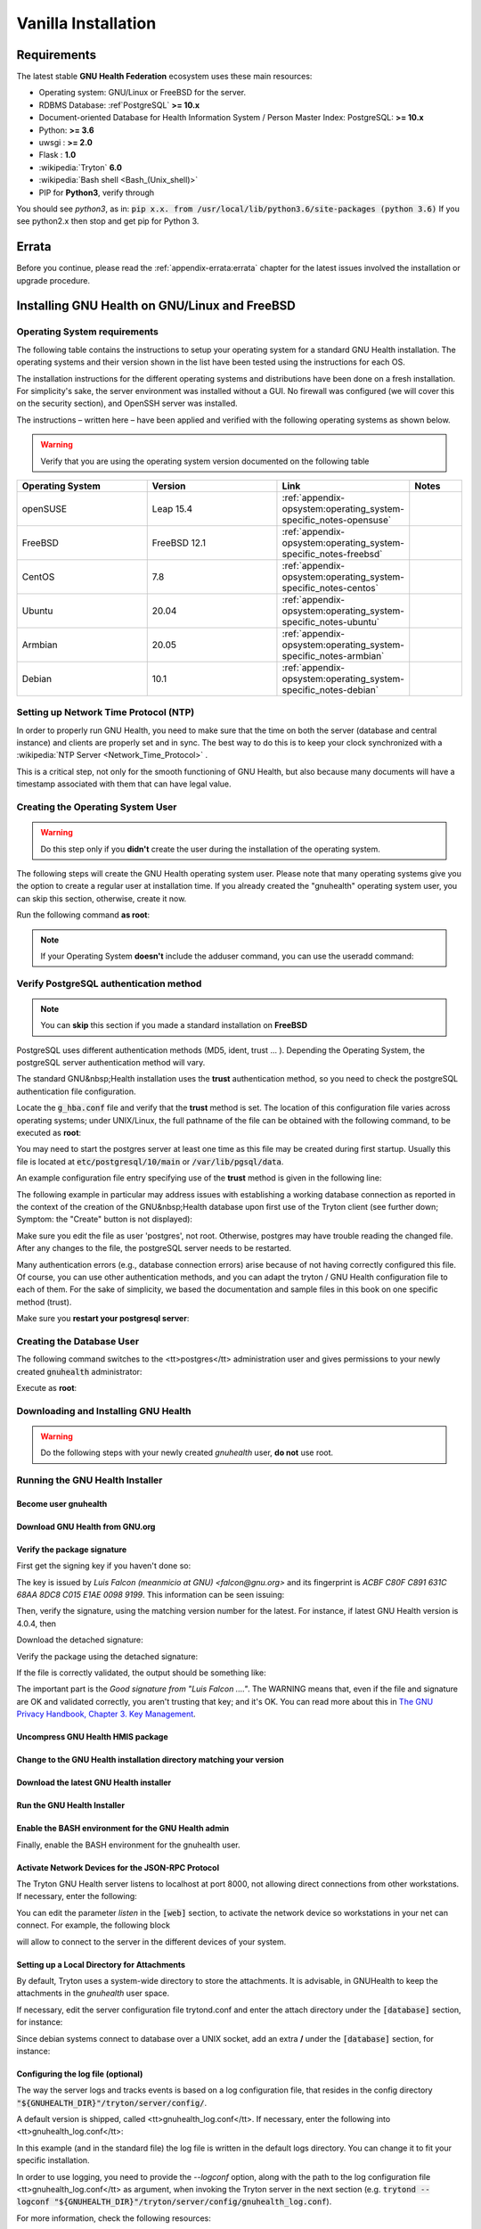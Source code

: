 .. _hmis-installation-vanilla:vanilla_installation:

Vanilla Installation
====================
.. _hmis-installation-vanilla:vanilla_installation-requirements:

Requirements
------------

The latest stable **GNU Health Federation** ecosystem uses these main resources:

* Operating system: GNU/Linux or FreeBSD for the server.
* RDBMS Database: :ref`PostgreSQL` **>= 10.x**
* Document-oriented Database for Health Information System / Person Master Index: PostgreSQL: **>= 10.x**
* Python: **>= 3.6**
* uwsgi : **>= 2.0**
* Flask : **1.0**
* :wikipedia:`Tryton` **6.0**
* :wikipedia:`Bash shell <Bash_(Unix_shell)>`
* PIP for **Python3**, verify through

.. code-block:: shell
    :linenos:

    pip --version

You should see *python3*, as in: :code:`pip x.x. from /usr/local/lib/python3.6/site-packages (python 3.6)`
If you see python2.x then stop and get pip for Python 3.

.. _hmis-installation-vanilla:vanilla_installation-errata:

Errata
------

Before you continue, please read the :ref:`appendix-errata:errata` chapter for the latest issues involved the installation or upgrade procedure.

.. _hmis-installation-vanilla:vanilla_installation-installing_gnu_health_on_gnu/linux_and_freebsd:

Installing GNU Health on GNU/Linux and FreeBSD
----------------------------------------------

.. _hmis-installation-vanilla:vanilla_installation-installing_gnu_health_on_gnu/linux_and_freebsd-operating_system_requirements:

Operating System requirements
^^^^^^^^^^^^^^^^^^^^^^^^^^^^^
The following table contains the instructions to setup your operating system for a standard GNU Health installation. The operating systems and their version shown in the list have been tested using the instructions for each OS.

The installation instructions for the different operating systems and distributions have been done on a fresh installation. For simplicity's sake, the server environment was installed without a GUI. No firewall was configured (we will cover this on the security section), and OpenSSH server was installed.

The instructions – written here – have been applied and verified with the following operating systems as shown below.

.. warning::
    Verify that you are using the operating system version documented on the following table

.. list-table::
    :widths: 25 25 25 10
    :header-rows: 1

    * - Operating System 
      - Version 
      - Link 
      - Notes
    * - openSUSE 
      - Leap 15.4 
      - :ref:`appendix-opsystem:operating_system-specific_notes-opensuse`  
      -
    * - FreeBSD 
      - FreeBSD 12.1 
      - :ref:`appendix-opsystem:operating_system-specific_notes-freebsd`  
      - 
    * - CentOS 
      - 7.8 
      - :ref:`appendix-opsystem:operating_system-specific_notes-centos`  
      - 
    * - Ubuntu 
      - 20.04 
      - :ref:`appendix-opsystem:operating_system-specific_notes-ubuntu`  
      - 
    * - Armbian 
      - 20.05 
      - :ref:`appendix-opsystem:operating_system-specific_notes-armbian`
      -
    * - Debian 
      - 10.1 
      - :ref:`appendix-opsystem:operating_system-specific_notes-debian`
      - 

.. _hmis-installation-vanilla:vanilla_installation-installing_gnu_health_on_gnu/linux_and_freebsd-setting_up_network_time_protocol_(ntp):

Setting up Network Time Protocol (NTP)
^^^^^^^^^^^^^^^^^^^^^^^^^^^^^^^^^^^^^^
In order to properly run GNU Health, you need to make sure that the time on both the server (database and central instance) and clients are properly set and in sync. The best way to do this is to keep your clock synchronized with a :wikipedia:`NTP Server <Network_Time_Protocol>` .

This is a critical step, not only for the smooth functioning of GNU Health, but also because many documents will have a timestamp associated with them that can have legal value.

.. _hmis-installation-vanilla:vanilla_installation-installing_gnu_health_on_gnu/linux_and_freebsd-creating_the_operating_system_user:

Creating the Operating System User
^^^^^^^^^^^^^^^^^^^^^^^^^^^^^^^^^^

.. warning::
    Do this step only if you **didn't** create the user during the installation of the operating system.

The following steps will create the GNU Health operating system user. Please note that many operating systems give you the option to create a regular user at installation time. If you already created the "gnuhealth" operating system user, you can skip this section, otherwise, create it now.

Run the following command **as root**:

.. code-block:: shell
    :linenos:


    adduser gnuhealth

.. note::
    If your Operating System **doesn't** include the adduser command, you can use the useradd command:

.. code-block:: shell
    :linenos:


    useradd -m gnuhealth

.. _hmis-installation-vanilla:vanilla_installation-installing_gnu_health_on_gnu/linux_and_freebsd-verify_postgresql_authentication_method:

Verify PostgreSQL authentication method
^^^^^^^^^^^^^^^^^^^^^^^^^^^^^^^^^^^^^^^

.. note::
    You can **skip** this section if you made a standard installation on **FreeBSD**

PostgreSQL uses different authentication methods (MD5, ident, trust ... ). Depending the Operating System, the postgreSQL server authentication method will vary.

The standard GNU&nbsp;Health installation uses the **trust** authentication method, so you need to check the postgreSQL authentication file configuration.

Locate the :code:`g_hba.conf` file and verify that the **trust** method is set.
The location of this configuration file varies across operating systems; under UNIX/Linux, the full pathname of the file can be obtained with the following command, to be executed as **root**:

.. code-block:: shell
    :linenos:


    su - postgres -c "psql -t -P format=unaligned -c 'show hba_file'"

You may need to start the postgres server at least one time as this file may be created during first startup. Usually this file is located at :code:`etc/postgresql/10/main` or :code:`/var/lib/pgsql/data`. 

An example configuration file entry specifying use of the **trust** method is given in the following line:

.. code-block:: shell
    :linenos:


    local all all trust

The following example in particular may address issues with establishing a working database connection as reported in the context of the creation of the GNU&nbsp;Health database upon first use of the Tryton client (see further down; Symptom: the "Create" button is not displayed):

.. code-block:: shell
    :linenos:


    host all all 127.0.0.1/32 trust
    host all all ::1/128      trust

Make sure you edit the file as user 'postgres', not root. Otherwise, postgres may have trouble reading the changed file. After any changes to the file, the postgreSQL server needs to be restarted.

Many authentication errors (e.g., database connection errors) arise because of not having correctly configured this file. Of course, you can use other authentication methods, and you can adapt the tryton / GNU Health configuration file to each of them. For the sake of simplicity, we based the documentation and sample files in this book on one specific method (trust).

Make sure you **restart your postgresql server**:

.. code-block:: shell
    :linenos:


    sudo service postgresql restart

.. _hmis-installation-vanilla:vanilla_installation-installing_gnu_health_on_gnu/linux_and_freebsd-creating_the_database_user:

Creating the Database User
^^^^^^^^^^^^^^^^^^^^^^^^^^

The following command switches to the <tt>postgres</tt> administration user and gives permissions to your newly created :code:`gnuhealth` administrator:

Execute as **root**:

.. code-block:: shell
    :linenos:


    su - postgres -c "createuser --createdb --no-createrole --no-superuser gnuhealth"

.. _hmis-installation-vanilla:vanilla_installation-installing_gnu_health_on_gnu/linux_and_freebsd-downloading_and_installing_gnu_health:

Downloading and Installing GNU Health
^^^^^^^^^^^^^^^^^^^^^^^^^^^^^^^^^^^^^
.. warning::

    Do the following steps with your newly created *gnuhealth* user, **do not** use root.

.. _hmis-installation-vanilla:vanilla_installation-installing_gnu_health_on_gnu/linux_and_freebsd-running_the_gnu_health_installer:

Running the GNU Health Installer
^^^^^^^^^^^^^^^^^^^^^^^^^^^^^^^^

.. _hmis-installation-vanilla:vanilla_installation-installing_gnu_health_on_gnu/linux_and_freebsd-running_the_gnu_health_installer-become_user_gnuhealth:

Become user gnuhealth
"""""""""""""""""""""
.. code-block:: shell
    :linenos:


    su - gnuhealth
    cd $HOME

.. _hmis-installation-vanilla:vanilla_installation-installing_gnu_health_on_gnu/linux_and_freebsd-running_the_gnu_health_installer-download_gnu_health_from_gnu.org:

Download GNU Health from GNU.org
""""""""""""""""""""""""""""""""
.. code-block:: shell
    :linenos:


    wget https://ftp.gnu.org/gnu/health/gnuhealth-latest.tar.gz

.. _hmis-installation-vanilla:vanilla_installation-installing_gnu_health_on_gnu/linux_and_freebsd-running_the_gnu_health_installer-verify_the_package_signature:

Verify the package signature
""""""""""""""""""""""""""""
First get the signing key if you haven't done so:

.. code-block:: shell
    :linenos:

    gpg --recv-key  --keyserver  keyserver.ubuntu.com 0xC015E1AE00989199

The key is issued by *Luis Falcon (meanmicio at GNU) <falcon@gnu.org>* and its fingerprint is *ACBF C80F C891 631C 68AA 8DC8 C015 E1AE 0098 9199*. This information can be seen issuing:

.. code-block:: shell
    :linenos:

    gpg --with-fingerprint --list-keys 0xC015E1AE00989199

Then, verify the signature, using the matching version number for the latest. For instance, if latest GNU Health version is 4.0.4, then

Download the detached signature:

.. code-block:: shell
    :linenos:


    wget https://ftp.gnu.org/gnu/health/gnuhealth-4.0.4.tar.gz.sig

Verify the package using the detached signature:

.. code-block:: shell
    :linenos:

    gpg --verify gnuhealth-4.0.4.tar.gz.sig gnuhealth-latest.tar.gz

If the file is correctly validated, the output should be something like:

.. code-block:: shell
    :linenos:

    gpg: Signature made Sat 01 Jul 2017 11:06:25 PM WEST
    gpg:                using RSA key ACBFC80FC891631C68AA8DC8C015E1AE00989199
    gpg: Good signature from "Luis Falcon (GNU) <falcon@gnu.org>" [ultimate]
    gpg:                 aka "Luis Falcon (GNU Health) <lfalcon@gnusolidario.org>" [ultimate]

The important part is the *Good signature from "Luis Falcon ...."*. The WARNING means that, even if the file and signature are OK and validated correctly, you aren't trusting that key; and it's OK. You can read more about this in `The GNU Privacy Handbook, Chapter 3. Key Management <https://www.gnupg.org/gph/en/manual/x334.html>`_.

.. _hmis-installation-vanilla:vanilla_installation-installing_gnu_health_on_gnu/linux_and_freebsd-running_the_gnu_health_installer-uncompress_gnu_health_hmis_package:

Uncompress GNU Health HMIS package
""""""""""""""""""""""""""""""""""

.. code-block:: shell
    :linenos:


    tar xzf gnuhealth-latest.tar.gz

.. _hmis-installation-vanilla:vanilla_installation-installing_gnu_health_on_gnu/linux_and_freebsd-running_the_gnu_health_installer-change_to_the_gnu_health_installation_directory_matching_your_version:

Change to the GNU Health installation directory matching your version
"""""""""""""""""""""""""""""""""""""""""""""""""""""""""""""""""""""

.. code-block:: shell
    :linenos:


    cd gnuhealth-4.0.4

.. _hmis-installation-vanilla:vanilla_installation-installing_gnu_health_on_gnu/linux_and_freebsd-running_the_gnu_health_installer-download_the_latest_gnu_health_installer:

Download the latest GNU Health installer
""""""""""""""""""""""""""""""""""""""""
.. code-block:: shell
    :linenos:


    wget -qO- https://ftp.gnu.org/gnu/health/gnuhealth-setup-latest.tar.gz | tar -xzvf -


.. _hmis-installation-vanilla:vanilla_installation-installing_gnu_health_on_gnu/linux_and_freebsd-running_the_gnu_health_installer-run_the_gnu_health_installer:

Run the GNU Health Installer
""""""""""""""""""""""""""""

.. code-block:: shell
    :linenos:


    bash ./gnuhealth-setup install

.. _hmis-installation-vanilla:vanilla_installation-installing_gnu_health_on_gnu/linux_and_freebsd-running_the_gnu_health_installer-enable_the_bash_environment_for_the_gnu_health_admin:

Enable the BASH environment for the GNU Health admin
""""""""""""""""""""""""""""""""""""""""""""""""""""

Finally, enable the BASH environment for the gnuhealth user.

.. code-block:: shell
    :linenos:


    source ${HOME}/.gnuhealthrc

.. _hmis-installation-vanilla:vanilla_installation-installing_gnu_health_on_gnu/linux_and_freebsd-running_the_gnu_health_installer-activate_network_devices_for_the_json-rpc_protocol:

Activate Network Devices for the JSON-RPC Protocol
""""""""""""""""""""""""""""""""""""""""""""""""""

The Tryton GNU Health server listens to localhost at port 8000, not allowing direct connections from other workstations. If necessary, enter the following:

.. code-block:: shell
    :linenos:

    editconf

You can edit the parameter *listen* in the :code:`[web]` section, to activate the network device so workstations in your net can connect. For example, the following block

.. code-block:: shell
    :linenos:


    [web]
    listen = *:8000

will allow to connect to the server in the different devices of your system.

.. _hmis-installation-vanilla:vanilla_installation-installing_gnu_health_on_gnu/linux_and_freebsd-running_the_gnu_health_installer-setting_up_a_local_directory_for_attachments:

Setting up a Local Directory for Attachments
""""""""""""""""""""""""""""""""""""""""""""

By default, Tryton uses a system-wide directory to store the attachments. It is advisable, in GNUHealth to keep the attachments in the *gnuhealth* user space.

If necessary, edit the server configuration file trytond.conf and enter the attach directory under the :code:`[database]` section, for instance:

.. code-block:: shell
    :linenos:

 
    editconf

.. code-block::
    :linenos:

    [database]
    path = /home/gnuhealth/attach

Since debian systems connect to database over a UNIX socket, add an extra **/** under the :code:`[database]` section, for instance:

.. code-block::
    :linenos:

    [database]
    uri = postgresql:///localhost:5432

.. _hmis-installation-vanilla:vanilla_installation-installing_gnu_health_on_gnu/linux_and_freebsd-running_the_gnu_health_installer-configuring_the_log_file_(optional):

Configuring the log file (optional)
"""""""""""""""""""""""""""""""""""

The way the server logs and tracks events is based on a log configuration file, that resides in the config directory :code:`"${GNUHEALTH_DIR}"/tryton/server/config/`.

A default version is shipped, called <tt>gnuhealth_log.conf</tt>. If necessary, enter the following into <tt>gnuhealth_log.conf</tt>:

.. code-block::
    :linenos:

    [formatters]
    keys: simple

    [handlers]
    keys: rotate, console

    [loggers]
    keys: root

    [formatter_simple]
    format: [%(asctime)s] %(levelname)s:%(name)s:%(message)s
    datefmt: %a %b %d %H:%M:%S %Y

    [handler_rotate]
    class: handlers.TimedRotatingFileHandler
    args: ('/home/gnuhealth/gnuhealth/logs/gnuhealth.log', 'D', 1, 30)
    formatter: simple

    [handler_console]
    class: StreamHandler
    formatter: simple
    args: (sys.stdout,)

    [logger_root]
    level: WARNING
    handlers: rotate, console

In this example (and in the standard file) the log file is written in the default logs directory. You can change it to fit your specific installation.

In order to use logging, you need to provide the *--logconf* option, along with the path to the log configuration file <tt>gnuhealth_log.conf</tt> as argument, when invoking the Tryton server in the next section (e.g. :code:`trytond --logconf "${GNUHEALTH_DIR}"/tryton/server/config/gnuhealth_log.conf`).

For more information, check the following resources:

* Python logging facility logging tutorial: https://docs.python.org/3/howto/logging.html#.logging-basic-tutorial
* Tryton Server logging documentation: http://trytond.readthedocs.org/en/latest/topics/logs.html

.. _hmis-installation-vanilla:vanilla_installation-initialize_the_database_instance:

Initialize the database instance
--------------------------------

Create the database

.. code-block:: shell
    :linenos:

    createdb health

.. note::
    We use "health" as an example, choose the name of your database, but keep it short and only alphanumeric chars

Change to your newly installed system (use the alias *cdexe*):

.. code-block:: shell
    :linenos:

    cdexe

and initialize the instance:

.. code-block:: shell
    :linenos:


    python3 ./trytond-admin --all --database=health


You will be asked to provide a password for the "admin" user.

If everything goes well, you are ready to start the GNU Health HMIS node server.

Start the GNU Health HMIS node

.. code-block:: shell
    :linenos:


    cd ./start_gnuhealth.sh

.. note::
    As mentioned in the previous section, use the ''--logconf [path]'' option to specify the path of the logging configuration

You can execute the GNU Health server in the background (:code:`using nohup ./start_gnuhealth.sh &`) and check the output in the file :code:`nohup.out`.

.. _hmis-installation-vanilla:vanilla_installation-creating_a_systemd_service_for_the_gnu_health_server:

Creating a Systemd service for the GNU Health server
----------------------------------------------------

If you use the standard installation method, you can use the following scripts to automate the startup/stop of the GNU Health instance using systemd services.

.. _hmis-installation-vanilla:vanilla_installation-creating_a_systemd_service_for_the_gnu_health_server-gnu_health_service_unit_file:

GNU Health service unit file
^^^^^^^^^^^^^^^^^^^^^^^^^^^^
Create the GNU Health Unit file under :code:`/usr/lib/systemd/system/gnuhealth.service`:

For Ubuntu 18.04 LTS users: :code:`/etc/systemd/system/gnuhealth.service`:

.. code-block::
    :linenos:

    [Unit]
    Description=GNU Health Server
    After=network.target

    [Service]
    Type=simple
    User=gnuhealth
    WorkingDirectory=/home/gnuhealth
    ExecStart=/home/gnuhealth/start_gnuhealth.sh
    Restart=on-abort

    [Install]
    WantedBy=multi-user.target



.. _hmis-installation-vanilla:vanilla_installation-creating_a_systemd_service_for_the_gnu_health_server-starting_and_stopping_the_gnu_health_service:

Starting and Stopping the GNU Health service
^^^^^^^^^^^^^^^^^^^^^^^^^^^^^^^^^^^^^^^^^^^^

You can issue the commands:

.. code-block:: shell
    :linenos:

    systemctl start gnuhealth

or:

.. code-block:: shell
    :linenos:

 
    systemctl stop gnuhealth


.. _hmis-installation-vanilla:vanilla_installation-creating_a_systemd_service_for_the_gnu_health_server-enable_the_service_to_start_at_boot_time:

Enable the service to start at boot time
^^^^^^^^^^^^^^^^^^^^^^^^^^^^^^^^^^^^^^^^

If you want to automatically start the GNU Health server whenever you start the operating system, you can enable the service with the following command:

.. code-block:: shell
    :linenos:


    systemctl enable gnuhealth


.. _hmis-installation-vanilla:vanilla_installation-using_a_wsgi_server_for_gnu_health_hospital_management_component:

Using a WSGI Server for GNU Health Hospital Management Component
----------------------------------------------------------------

GNU Health HMIS uses by default the werkzeug server. This should be valid only for development scenarios.
For production servers, GNU Health HMIS will benefit from a Web Server Gateway Interface (WSGI), such as uWSGI and a web server that supports reverse proxy, as NGINX. 

.. _hmis-installation-vanilla:vanilla_installation-using_a_wsgi_server_for_gnu_health_hospital_management_component-your_trytond_configuration_file:

Your Trytond configuration file
^^^^^^^^^^^^^^^^^^^^^^^^^^^^^^^

Edit your trytond.conf file to meet the requirements. You can edit this file directly using the alias :code:`editconf` with the gnuhealth user.

This sample enables access both to the GTK and webclient.

.. code-block::
    :linenos:

    [database]
    uri = postgresql://localhost:5432
    path = /home/gnuhealth/attach

    [web]
    listen = localhost:8000
    root = /home/gnuhealth/sao/package 


.. _hmis-installation-vanilla:vanilla_installation-using_a_wsgi_server_for_gnu_health_hospital_management_component-uwsgi_configuration_file:

uWSGI configuration file
^^^^^^^^^^^^^^^^^^^^^^^^

This is a sample for the gnuhealth uwsgi .ini (:code:`gh.ini`) file. Make sure NINGX user has the appropriate permissions to the uwsgi socket.

.. code-block::
    :linenos:

    [uwsgi]

    master = true
    processes = 5
    plugins = python3

    socket = /tmp/uwsgi.sock
    chmod-socket=660

    module=trytond.application:app 


.. _hmis-installation-vanilla:vanilla_installation-using_a_wsgi_server_for_gnu_health_hospital_management_component-configuring_nginx_as_a_reverse_proxy_for_gnu_health_hmis:

Configuring NGINX as a reverse proxy for GNU Health HMIS
^^^^^^^^^^^^^^^^^^^^^^^^^^^^^^^^^^^^^^^^^^^^^^^^^^^^^^^^

In this sample, NINGX will listen to 8100 in HTTPS mode, to requests coming from the web clients.
It also listens to port 8000 for the native GTK client.

.. code-block:: shell
    :linenos:


    # Virtual host for demo web client using TLS and listening in 8100
        server {
            listen       8100 ssl;
            server_name  your_hostname;

            ssl_certificate      /path/to/your/gnuhealth.crt;
            ssl_certificate_key  /path/to/your/gnuhealth.key;

            ssl_session_cache    shared:SSL:1m;
            ssl_session_timeout  5m;

            ssl_ciphers  HIGH:!aNULL:!MD5;
            ssl_prefer_server_ciphers  on;

            location / {
                include         uwsgi_params;
                uwsgi_pass      unix:/tmp/uwsgi.sock;
            }

        # Virtual host for GNU Health GTK Client on 8000 
        server {
            listen       8000;

            location / {
                include         uwsgi_params;
                uwsgi_pass      unix:/tmp/uwsgi.sock;
            }
        }
    }



.. _hmis-installation-vanilla:vanilla_installation-using_a_wsgi_server_for_gnu_health_hospital_management_component-putting_everything_together_and_booting_the_gnu_health_server:

Putting everything together and booting the GNU Health Server
^^^^^^^^^^^^^^^^^^^^^^^^^^^^^^^^^^^^^^^^^^^^^^^^^^^^^^^^^^^^^

Once you have configured the three elements (Trytond server, uwsgi and NGINX) is time to put in into production

* Make sure your NGINX server is running:
* Start uWSGI with the corresponding gnuhealth .ini file:

.. code-block:: shell
    :linenos:

    uwsgi $HOME/gh.ini --enable-threads &


.. _hmis-installation-vanilla:vanilla_installation-installation_of_the_gnu_health_client:

Installation of the GNU Health Client
-------------------------------------

.. _hmis-installation-vanilla:vanilla_installation-installation_of_the_gnu_health_client-requirements:

Requirements
^^^^^^^^^^^^

.. _hmis-installation-vanilla:vanilla_installation-installation_of_the_gnu_health_client-requirements-opensuse:

openSUSE
""""""""

**Tested on openSUSE Leap 15.1 and Tumbleweed**

* Disable Non-OSS repositoriess
* Desktop with KDE Plasma
* Create user "gnuhealth"
* Login as "gnuhealth" user
* Get the required packages / dependencies

.. code-block:: shell
    :linenos:

    $ sudo zypper install cairo-devel pkg-config python3-devel gcc gobject-introspection-devel python3-cairo python3-gobject-cairo python3-gobject-Gdk typelib-1_0-Gtk-3_0

.. _hmis-installation-vanilla:vanilla_installation-installation_of_the_gnu_health_client-gnu_health_client_installation_with_pip3:

GNU Health Client installation with pip3
^^^^^^^^^^^^^^^^^^^^^^^^^^^^^^^^^^^^^^^^

* Update PATH. To make changes permanent, add this line in :code:`$HOME/.bashrc`

.. code-block:: shell
    :linenos:

    $ export PATH=$HOME/.local/bin:$PATH

* Update pip3

.. code-block:: shell
    :linenos:

    $ pip3 install --upgrade --user pip

* Install GNU Health client

.. code-block:: shell
    :linenos:

    $ pip3 install --user --upgrade gnuhealth-client


The following command will boot your GNU Health client:

.. code-block:: shell
    :linenos:

    gnuhealth-client

.. _hmis-installation-vanilla:vanilla_installation-installation_of_the_gnu_health_client-alternative_methods:

Alternative Methods
^^^^^^^^^^^^^^^^^^^
.. _hmis-installation-vanilla:vanilla_installation-installation_of_the_gnu_health_client-alternative_methods-system_packages:

System Packages
"""""""""""""""
Instead from source as described above, you can install the GNU Health Client from pre-build packages as well. 
openSUSE offer packages that you can install with your systems package manager. Make sure you get the current **gnuhealth-client version 4.0.x**

.. _hmis-installation-vanilla:vanilla_installation-installation_of_the_gnu_health_client-alternative_methods-microsoft_windows_and_macos:

Microsoft Windows and macOS
"""""""""""""""""""""""""""

.. note:: As GNU Health is free/libre software, developed primarily for free/libre operating systems and with the philosophy of free software in mind, it is recommended to use free/libre software with GNU Health, and GNU/Linux or other free/libre operating system for the client. The development of all GNU Health components (server, client, plugins, Thalamus, GNU Health Federation) is done and focused on Free / Libre  operating systems.

If you use Microsoft Windows or macOS, you can try using the Tryton 6.0 client, which may be compatible with GNU Health 4.0. Keep in mind that the windows client does not have the GNU Health commands, nor the plugins like GNU Health GNUPG crypto or GNU Health Camera and Federation Resource Locator.

`Download the Tryton client executable (Windows) <https://downloads.tryton.org/6.0/tryton-64bit-last.exe>`_ and follow the instructions.

.. _hmis-installation-vanilla:vanilla_installation-logging_into_the_application:

Logging into the Application
----------------------------

Now that you're back at the login screen, you'll notice that the selected profile is the one you've just created. Fill in the login form:

* User name: the one you used previously (usually :code:`admin`)
* Password: the one entered twice in the previous section

Login credentials for The Demo database: :ref:`demo_test-demodb:the_demo_database-online_community_servers-gnu_health_federation_community_hub-connection_to_the_gnu_health_hmis_and_lims`

.. _hmis-installation-vanilla:vanilla_installation-installing_the_default_modules:

Installing the Default Modules
------------------------------
From this point on, you will use the client for almost every process. Start with the installation of the basic functionality:

#. After you've created the database, the system will ask you to create some new users. You can skip this step for now.
#. You are then presented with a list of modules that will provide the functionality you desire. If you don't see the *Modules* window, navigate to it on the left side: *Administration → Modules → Modules*.
#. Select the :code:`health_profile` module, and click on **Mark for installation**.
#. Click on the **Action** icon (two cogwweels, previous versions used a blue rotated square) and select **Perform Pending Installation/Upgrade**:
#. Tryton will automatically select all the dependent modules required for the installation:
#. Click on **Start Upgrade**. This process will take a while, depending on the computer where GNU Health is being installed on. Once it's done, the following message appears.

.. _hmis-installation-vanilla:vanilla_installation-creating_a_company:

Creating a Company
------------------

The next thing you need to do is to create the initial company, that will be your health center. You will be presented with a wizard to create it.


Press :code:`F3` to create a new company.

.. note::
    At the party form, please make sure you **set the institution attribute**. You will link this company to your main health institution later on. Please refer to the screenshot provided in this section for details.


.. _hmis-installation-vanilla:vanilla_installation-disabling_demo_users_in_production_environments:

Disabling demo users in production environments
-----------------------------------------------

.. warning::
    For security reasons, you **must** deactivate demo users in production environments.

GNU Health comes with a set of pre-defined users for demo purposes. They all have the prefix :code:`demo_` (:code:`demo_doctor`, :code:`demo_front_desk`, :code:`demo_nurse`... ).

To deactivate the users:

#. Navigate to Administration > Users > Users in the sidebar.
#. In filters, choose :code:`Login: demo_` and :code:`Active: True`
#. Unset the "active" flag of each of them (untick the "Active" boxes). The demo users are now de-activated in your environment.


Look at the screenshot captioned *Deactivation of demo users in production environments* for an example (the Active checkboxes haven't been unticked).

.. _hmis-installation-vanilla:vanilla_installation-customizing_the_gnu_health_client:

Customizing the GNU Health Client
---------------------------------
For GNU/Linux and other free operating systems, the GNU Health GTK client configuration file can be found at:

.. code-block:: shell
    :linenos:


    $HOME/.config/gnuhealth/<VERSION>/gnuhealth-client.conf

For example:

.. code-block:: shell
    :linenos:


    $HOME/.config/gnuhealth/4.0/gnuhealth-client.conf



.. _hmis-installation-vanilla:vanilla_installation-customizing_the_gnu_health_client-using_a_custom_greeter_/_banner:

Using a custom greeter / banner
^^^^^^^^^^^^^^^^^^^^^^^^^^^^^^^

You can customize the login greeter banner to fit your institution.

In the section :code:`[client]`, include the banner parameter with the absolute path of the png file.

Something like:

.. code-block::
    :linenos:

    [client]
    banner = /home/yourlogin/myhospitalbanner.png

The default resolution of the banner is 500 x 128 pixels. Adjust yours to approximately this size.

.. _hmis-installation-vanilla:vanilla_installation-completion:

Completion
----------
Congratulations! You have completed the initial installation of GNU Health. In the next chapter we will discuss how to add functionality by installing additional modules.

